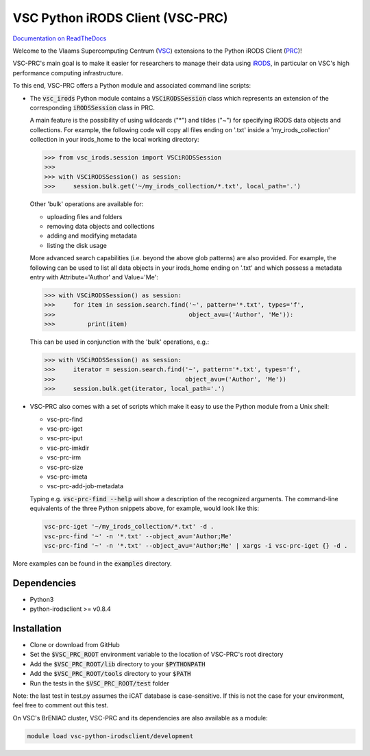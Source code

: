 =================================
VSC Python iRODS Client (VSC-PRC)
=================================

`Documentation on ReadTheDocs`_

Welcome to the Vlaams Supercomputing Centrum (VSC_) extensions to the
Python iRODS Client (PRC_)!

VSC-PRC's main goal is to make it easier for researchers to manage their data
using iRODS_, in particular on VSC's high performance computing infrastructure.

To this end, VSC-PRC offers a Python module and associated command line scripts:

* The :code:`vsc_irods` Python module contains a :code:`VSCiRODSSession` class
  which represents an extension of the corresponding :code:`iRODSSession` class
  in PRC.

  A main feature is the possibility of using wildcards ("*") and tildes
  ("~") for specifying iRODS data objects and collections. For example,
  the following code will copy all files ending on '.txt' inside a
  'my_irods_collection' collection in your irods_home to the local working
  directory:

  .. code:: python

    >>> from vsc_irods.session import VSCiRODSSession
    >>>
    >>> with VSCiRODSSession() as session:
    >>>     session.bulk.get('~/my_irods_collection/*.txt', local_path='.')

  Other 'bulk' operations are available for:

  - uploading files and folders
  - removing data objects and collections
  - adding and modifying metadata
  - listing the disk usage

  More advanced search capabilities (i.e. beyond the above glob patterns)
  are also provided. For example, the following can be used to list all
  data objects in your irods_home ending on '.txt' and which possess a
  metadata entry with Attribute='Author' and Value='Me':

  .. code:: python

    >>> with VSCiRODSSession() as session:
    >>>     for item in session.search.find('~', pattern='*.txt', types='f',
    >>>                                     object_avu=('Author', 'Me')):
    >>>         print(item)

  This can be used in conjunction with the 'bulk' operations, e.g.:

  .. code:: python

    >>> with VSCiRODSSession() as session:
    >>>     iterator = session.search.find('~', pattern='*.txt', types='f',
    >>>                                    object_avu=('Author', 'Me'))
    >>>     session.bulk.get(iterator, local_path='.')


* VSC-PRC also comes with a set of scripts which make it easy to use the
  Python module from a Unix shell:

  - vsc-prc-find
  - vsc-prc-iget
  - vsc-prc-iput
  - vsc-prc-imkdir
  - vsc-prc-irm
  - vsc-prc-size
  - vsc-prc-imeta
  - vsc-prc-add-job-metadata

  Typing e.g. :code:`vsc-prc-find --help` will show a description of the
  recognized arguments. The command-line equivalents of the three Python
  snippets above, for example, would look like this:

  .. code:: bash

    vsc-prc-iget '~/my_irods_collection/*.txt' -d .
    vsc-prc-find '~' -n '*.txt' --object_avu='Author;Me'
    vsc-prc-find '~' -n '*.txt' --object_avu='Author;Me' | xargs -i vsc-prc-iget {} -d .

More examples can be found in the :code:`examples` directory.


Dependencies
============

* Python3
* python-irodsclient >= v0.8.4


Installation
============

* Clone or download from GitHub
* Set the :code:`$VSC_PRC_ROOT` environment variable to the location of
  VSC-PRC's root directory
* Add the :code:`$VSC_PRC_ROOT/lib` directory to your :code:`$PYTHONPATH`
* Add the :code:`$VSC_PRC_ROOT/tools` directory to your :code:`$PATH`
* Run the tests in the :code:`$VSC_PRC_ROOT/test` folder

Note: the last test in test.py assumes the iCAT database is case-sensitive.
If this is not the case for your environment, feel free to comment out this test.


On VSC's BrENIAC cluster, VSC-PRC and its dependencies are also available
as a module:

.. code:: bash

    module load vsc-python-irodsclient/development

.. _VSC: https://vscentrum.be
.. _PRC: https://github.com/irods/python-irodsclient
.. _iRODS: https://irods.org
.. _Documentation on ReadTheDocs: https://vsc-python-irodsclient.readthedocs.io
